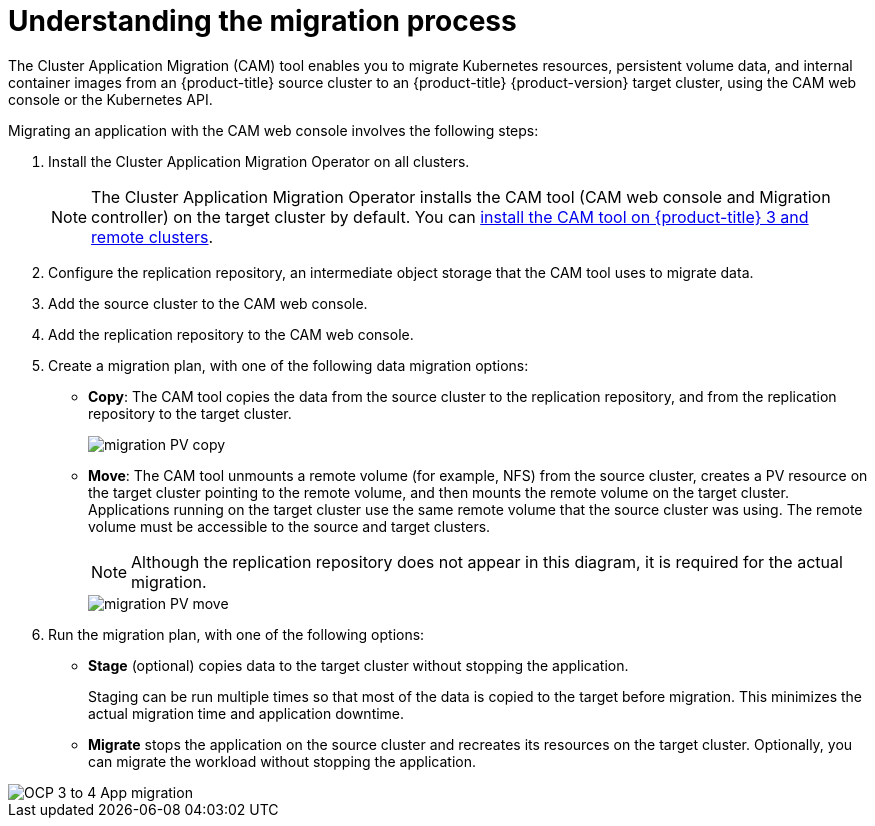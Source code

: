 // Module included in the following assemblies:
//
// migration/migrating_3_4/understanding-migration-toolkit-3-4.adoc
// migration/migrating_4_1_4/understanding-migration-toolkit-4-1-4.adoc
// migration/migrating_4_2_4/understanding-migration-toolkit-4-2-4.adoc
[id='migration-understanding-migration-process_{context}']
= Understanding the migration process

The Cluster Application Migration (CAM) tool enables you to migrate Kubernetes resources, persistent volume data, and internal container images from an {product-title} source cluster to an {product-title} {product-version} target cluster, using the CAM web console or the Kubernetes API.

Migrating an application with the CAM web console involves the following steps:

. Install the Cluster Application Migration Operator on all clusters.
+
[NOTE]
====
The Cluster Application Migration Operator installs the CAM tool (CAM web console and Migration controller) on the target cluster by default. You can link:https://access.redhat.com/articles/5064151[install the CAM tool on {product-title} 3 and remote clusters].
====

. Configure the replication repository, an intermediate object storage that the CAM tool uses to migrate data.
. Add the source cluster to the CAM web console.
. Add the replication repository to the CAM web console.
. Create a migration plan, with one of the following data migration options:

* *Copy*: The CAM tool copies the data from the source cluster to the replication repository, and from the replication repository to the target cluster.
+
image::migration-PV-copy.png[]

* *Move*: The CAM tool unmounts a remote volume (for example, NFS) from the source cluster, creates a PV resource on the target cluster pointing to the remote volume, and then mounts the remote volume on the target cluster. Applications running on the target cluster use the same remote volume that the source cluster was using. The remote volume must be accessible to the source and target clusters.
+
[NOTE]
====
Although the replication repository does not appear in this diagram, it is required for the actual migration.
====
+
image::migration-PV-move.png[]

. Run the migration plan, with one of the following options:

* *Stage* (optional) copies data to the target cluster without stopping the application.
+
Staging can be run multiple times so that most of the data is copied to the target before migration. This minimizes the actual migration time and application downtime.

* *Migrate* stops the application on the source cluster and recreates its resources on the target cluster. Optionally, you can migrate the workload without stopping the application.

image::OCP_3_to_4_App_migration.png[]
